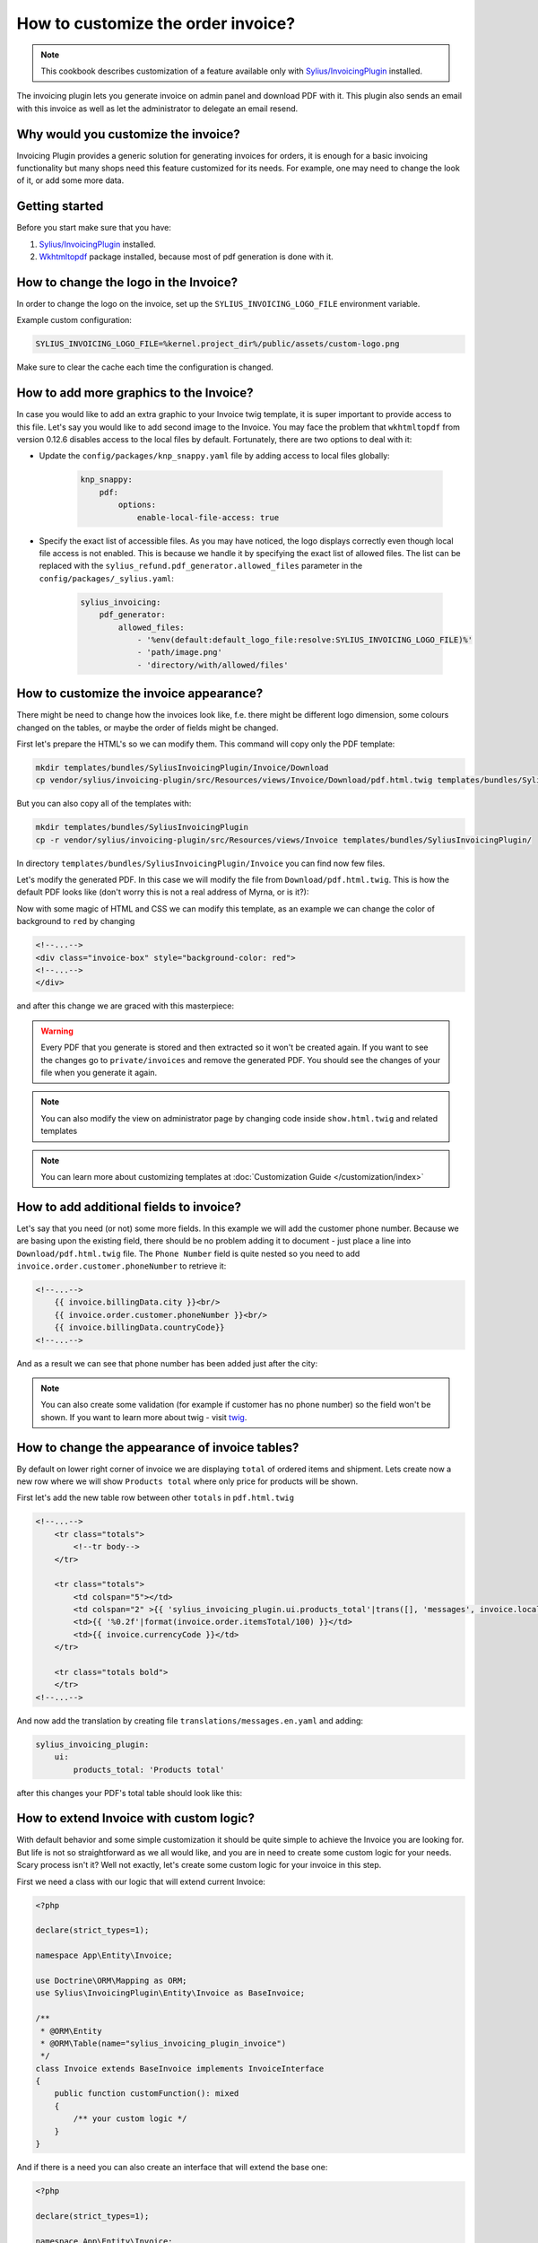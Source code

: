 How to customize the order invoice?
===================================

.. note::

    This cookbook describes customization of a feature available only with `Sylius/InvoicingPlugin <https://github.com/Sylius/InvoicingPlugin/>`_ installed.

The invoicing plugin lets you generate invoice on admin panel and download PDF with it. This plugin also sends an email with this invoice
as well as let the administrator to delegate an email resend.

Why would you customize the invoice?
------------------------------------

Invoicing Plugin provides a generic solution for generating invoices for orders, it is enough for a basic invoicing functionality
but many shops need this feature customized for its needs.
For example, one may need to change the look of it, or add some more data.

Getting started
---------------

Before you start make sure that you have:

#. `Sylius/InvoicingPlugin <https://github.com/Sylius/InvoicingPlugin/>`_ installed.
#. `Wkhtmltopdf <https://wkhtmltopdf.org/>`_ package installed, because most of pdf generation is done with it.

How to change the logo in the Invoice?
----------------------------------------

In order to change the logo on the invoice, set up the ``SYLIUS_INVOICING_LOGO_FILE`` environment variable.

Example custom configuration:

.. code-block:: text

    SYLIUS_INVOICING_LOGO_FILE=%kernel.project_dir%/public/assets/custom-logo.png

Make sure to clear the cache each time the configuration is changed.

.. image:: ../../_images/cookbook/custom-invoice/pdf_with_custom_logo.png

How to add more graphics to the Invoice?
--------------------------------------------
In case you would like to add an extra graphic to your Invoice twig template, it is super important to provide access to this file.
Let's say you would like to add second image to the Invoice.
You may face the problem that ``wkhtmltopdf`` from version 0.12.6 disables access to the local files by default.
Fortunately, there are two options to deal with it:

* Update the ``config/packages/knp_snappy.yaml`` file by adding access to local files globally:

    .. code-block:: yaml

        knp_snappy:
            pdf:
                options:
                    enable-local-file-access: true

* Specify the exact list of accessible files. As you may have noticed, the logo displays correctly even though local file access is not enabled.
  This is because we handle it by specifying the exact list of allowed files.
  The list can be replaced with the ``sylius_refund.pdf_generator.allowed_files`` parameter in the ``config/packages/_sylius.yaml``:

    .. code-block:: yaml

        sylius_invoicing:
            pdf_generator:
                allowed_files:
                    - '%env(default:default_logo_file:resolve:SYLIUS_INVOICING_LOGO_FILE)%'
                    - 'path/image.png'
                    - 'directory/with/allowed/files'

How to customize the invoice appearance?
----------------------------------------

There might be need to change how the invoices look like, f.e. there might be different logo dimension, some colours changed
on the tables, or maybe the order of fields might be changed.

First let's prepare the HTML's so we can modify them. This command will copy only the PDF template:

.. code-block:: bash

    mkdir templates/bundles/SyliusInvoicingPlugin/Invoice/Download
    cp vendor/sylius/invoicing-plugin/src/Resources/views/Invoice/Download/pdf.html.twig templates/bundles/SyliusInvoicingPlugin/Download

But you can also copy all of the templates with:

.. code-block:: bash

    mkdir templates/bundles/SyliusInvoicingPlugin
    cp -r vendor/sylius/invoicing-plugin/src/Resources/views/Invoice templates/bundles/SyliusInvoicingPlugin/

In directory ``templates/bundles/SyliusInvoicingPlugin/Invoice`` you can find now few files.

Let's modify the generated PDF. In this case we will modify the file from ``Download/pdf.html.twig``.
This is how the default PDF looks like (don't worry this is not a real address of Myrna, or is it?):

.. image:: ../../_images/cookbook/custom-invoice/pdf_before.png

Now with some magic of HTML and CSS we can modify this template, as an example we can change the color of background to ``red`` by changing

.. code-block:: html

    <!--...-->
    <div class="invoice-box" style="background-color: red">
    <!--...-->
    </div>

and after this change we are graced with this masterpiece:

.. image:: ../../_images/cookbook/custom-invoice/pdf_after.png

.. warning::

    Every PDF that you generate is stored and then extracted so it won't be created again. If you want to see the changes
    go to ``private/invoices`` and remove the generated PDF. You should see the changes of your file when you generate it again.

.. note::

    You can also modify the view on administrator page by changing code inside ``show.html.twig`` and related templates

.. note::

    You can learn more about customizing templates at :doc:`Customization Guide </customization/index>`

How to add additional fields to invoice?
----------------------------------------

Let's say that you need (or not) some more fields. In this example we will add the customer phone number.
Because we are basing upon the existing field, there should be no problem adding it to document - just place a line into
``Download/pdf.html.twig`` file. The ``Phone Number`` field is quite nested so you need to add ``invoice.order.customer.phoneNumber``
to retrieve it:

.. code-block:: twig

    <!--...-->
        {{ invoice.billingData.city }}<br/>
        {{ invoice.order.customer.phoneNumber }}<br/>
        {{ invoice.billingData.countryCode}}
    <!--...-->

And as a result we can see that phone number has been added just after the city:

.. image:: ../../_images/cookbook/custom-invoice/pdf_phone.png

.. note::

    You can also create some validation (for example if customer has no phone number) so the field won't be shown.
    If you want to learn more about twig - visit `twig <https://twig.symfony.com/>`_.

How to change the appearance of invoice tables?
-----------------------------------------------

By default on lower right corner of invoice we are displaying ``total`` of ordered items and shipment.
Lets create now a new row where we will show ``Products total`` where only price for products will be shown.

First let's add the new table row between other ``totals`` in ``pdf.html.twig``

.. code-block:: twig

    <!--...-->
        <tr class="totals">
            <!--tr body-->
        </tr>

        <tr class="totals">
            <td colspan="5"></td>
            <td colspan="2" >{{ 'sylius_invoicing_plugin.ui.products_total'|trans([], 'messages', invoice.localeCode) }}:</td>
            <td>{{ '%0.2f'|format(invoice.order.itemsTotal/100) }}</td>
            <td>{{ invoice.currencyCode }}</td>
        </tr>

        <tr class="totals bold">
        </tr>
    <!--...-->

And now add the translation by creating file ``translations/messages.en.yaml`` and adding:

.. code-block:: yaml

    sylius_invoicing_plugin:
        ui:
            products_total: 'Products total'

after this changes your PDF's total table should look like this:

.. image:: ../../_images/cookbook/custom-invoice/pdf_total.png

How to extend Invoice with custom logic?
----------------------------------------

With default behavior and some simple customization it should be quite simple to achieve the Invoice you are looking for.
But life is not so straightforward as we all would like, and you are in need to create some custom logic for your needs.
Scary process isn't it? Well not exactly, let's create some custom logic for your invoice in this step.

First we need a class with our logic that will extend current Invoice:

.. code-block:: php

    <?php

    declare(strict_types=1);

    namespace App\Entity\Invoice;

    use Doctrine\ORM\Mapping as ORM;
    use Sylius\InvoicingPlugin\Entity\Invoice as BaseInvoice;

    /**
     * @ORM\Entity
     * @ORM\Table(name="sylius_invoicing_plugin_invoice")
     */
    class Invoice extends BaseInvoice implements InvoiceInterface
    {
        public function customFunction(): mixed
        {
            /** your custom logic */
        }
    }

And if there is a need you can also create an interface that will extend the base one:

.. code-block:: php

    <?php

    declare(strict_types=1);

    namespace App\Entity\Invoice;

    use Sylius\InvoicingPlugin\Entity\InvoiceInterface as BaseInvoiceInterface;

    interface InvoiceInterface extends BaseInvoiceInterface
    {
        public function customFunction(): mixed;
    }

Now let's add those classes to the configuration:

.. code-block:: yaml

    # config/packages/_sylius.yaml
    sylius_invoicing:
    resources:
        invoice:
            classes:
                model: App\Entity\Invoice\Invoice
                interface: App\Entity\Invoice\InvoiceInterface

.. note::

    Don't forget to update your database if you are changing/adding fields.

Now you can show a new invoice table on PDF with some changes just like in chapters before.
